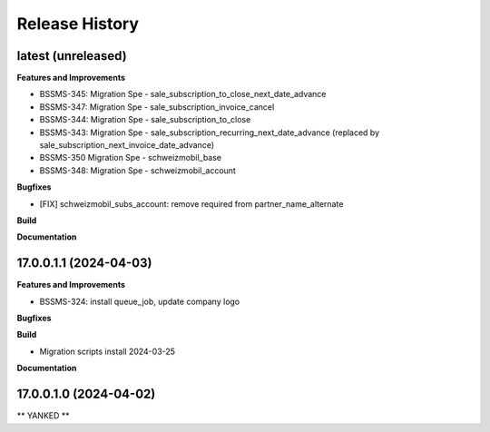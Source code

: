 .. :changelog:

.. Template:

.. 0.0.1 (2016-05-09)
.. ++++++++++++++++++

.. **Features and Improvements**

.. **Bugfixes**

.. **Build**

.. **Documentation**

Release History
---------------

latest (unreleased)
+++++++++++++++++++

**Features and Improvements**

* BSSMS-345: Migration Spe - sale_subscription_to_close_next_date_advance
* BSSMS-347: Migration Spe - sale_subscription_invoice_cancel
* BSSMS-344: Migration Spe - sale_subscription_to_close
* BSSMS-343: Migration Spe - sale_subscription_recurring_next_date_advance (replaced by sale_subscription_next_invoice_date_advance)
* BSSMS-350 Migration Spe - schweizmobil_base
* BSSMS-348: Migration Spe - schweizmobil_account

**Bugfixes**

* [FIX] schweizmobil_subs_account: remove required from partner_name_alternate

**Build**

**Documentation**


17.0.0.1.1 (2024-04-03)
+++++++++++++++++++++++

**Features and Improvements**

* BSSMS-324: install queue_job, update company logo

**Bugfixes**

**Build**

* Migration scripts install 2024-03-25

**Documentation**


17.0.0.1.0 (2024-04-02)
+++++++++++++++++++++++

** YANKED **